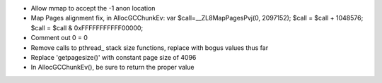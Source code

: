 * Allow mmap to accept the -1 anon location

* Map Pages alignment fix, in AllocGCChunkEv:
  var $call=__ZL8MapPagesPvj(0, 2097152);
  $call = $call + 1048576;
  $call = $call & 0xFFFFFFFFFFF00000;

* Comment out 0 = 0 

* Remove calls to pthread_ stack size functions, replace with bogus values thus far

* Replace 'getpagesize()' with constant page size of 4096

* In AllocGCChunkEv(), be sure to return the proper value

